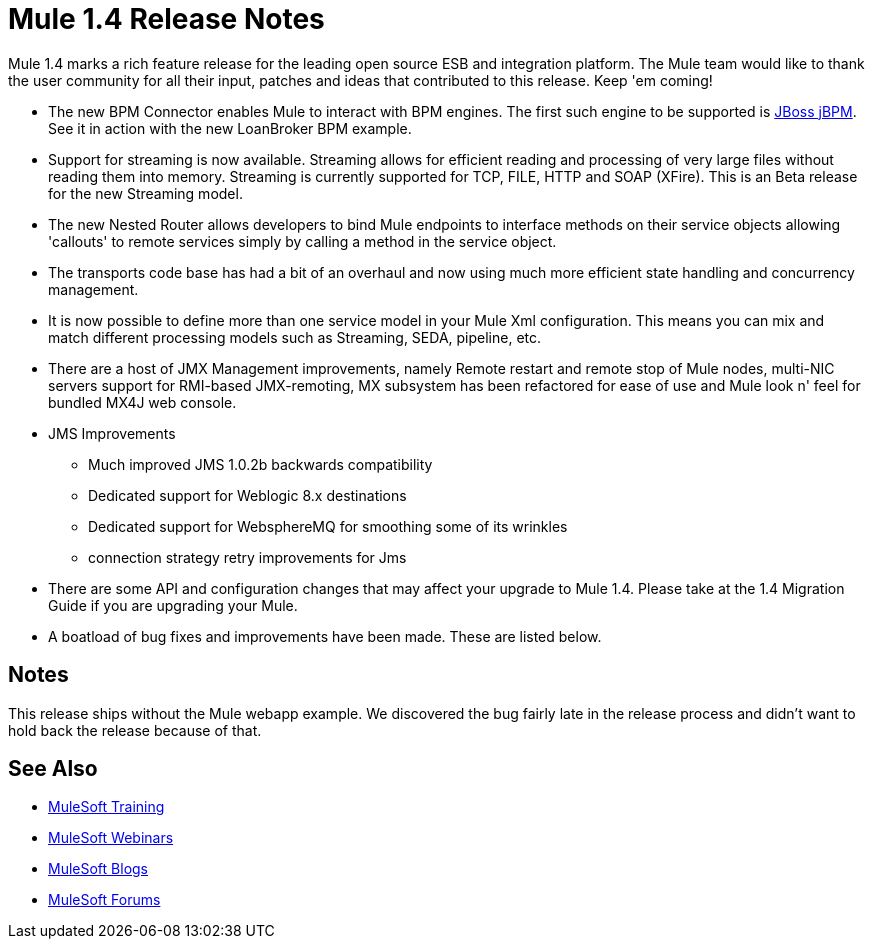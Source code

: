 = Mule 1.4 Release Notes
:keywords: release notes, esb

Mule 1.4 marks a rich feature release for the leading open source ESB and integration platform. The Mule team would like to thank the user community for all their input, patches and ideas that contributed to this release. Keep 'em coming!

*  The new BPM Connector enables Mule to interact with BPM engines. The first such engine to be supported is link:http://www.jboss.com/products/jbpm[JBoss jBPM].  See it in action with the new LoanBroker BPM example.

*  Support for streaming is now available. Streaming allows for efficient reading and processing of very large files without reading them into memory. Streaming is currently supported for TCP, FILE, HTTP and SOAP (XFire).  This is an Beta release for the new Streaming model.

*  The new Nested Router allows developers to bind Mule endpoints to interface methods on their service objects allowing 'callouts' to remote services simply by calling a method in the service object.

*  The transports code base has had a bit of an overhaul and now using much more efficient state handling and concurrency management.

*  It is now possible to define more than one service model in your Mule Xml configuration. This means you can mix and match different processing models such as Streaming, SEDA, pipeline, etc.

*  There are a host of JMX Management improvements, namely Remote restart and remote stop of Mule nodes, multi-NIC servers support for RMI-based JMX-remoting, MX subsystem has been refactored for ease of use and Mule look n' feel for bundled MX4J web console.

*  JMS Improvements

** Much improved JMS 1.0.2b backwards compatibility
** Dedicated support for Weblogic 8.x destinations
** Dedicated support for WebsphereMQ for smoothing some of its wrinkles
** connection strategy retry improvements for Jms

*  There are some API and configuration changes that may affect your upgrade to Mule 1.4. Please take at the 1.4 Migration Guide if you are upgrading your Mule.

*  A boatload of bug fixes and improvements have been made. These are listed below.

== Notes

This release ships without the Mule webapp example. We discovered the bug fairly late in the release process and didn't want to hold back the release because of that. 

== See Also

* link:http://training.mulesoft.com[MuleSoft Training]
* link:https://www.mulesoft.com/webinars[MuleSoft Webinars]
* link:http://blogs.mulesoft.com[MuleSoft Blogs]
* link:http://forums.mulesoft.com[MuleSoft Forums]
